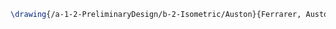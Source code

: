 #+BEGIN_SRC tex :tangle  yes :tangle Auston.tex
\drawing{/a-1-2-PreliminaryDesign/b-2-Isometric/Auston}{Ferrarer, Auston: }


#+END_SRC
